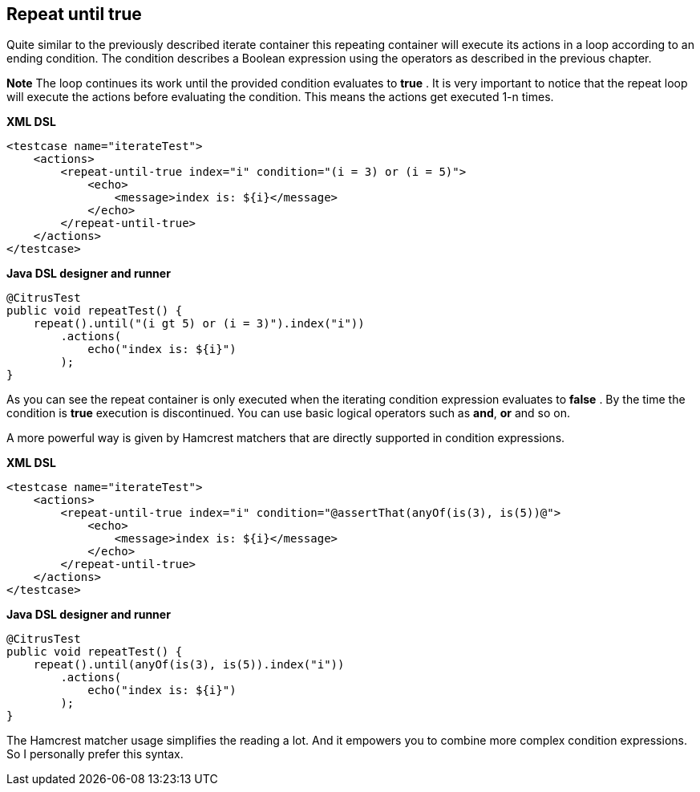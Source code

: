 [[containers-repeat-until-true]]
== Repeat until true

Quite similar to the previously described iterate container this repeating container will execute its actions in a loop according to an ending condition. The condition describes a Boolean expression using the operators as described in the previous chapter.

*Note*
The loop continues its work until the provided condition evaluates to *true* . It is very important to notice that the repeat loop will execute the actions before evaluating the condition. This means the actions get executed 1-n times.

*XML DSL* 

[source,xml]
----
<testcase name="iterateTest">
    <actions>
        <repeat-until-true index="i" condition="(i = 3) or (i = 5)">
            <echo>
                <message>index is: ${i}</message>
            </echo>
        </repeat-until-true>
    </actions>
</testcase>
----

*Java DSL designer and runner* 

[source,java]
----
@CitrusTest
public void repeatTest() {
    repeat().until("(i gt 5) or (i = 3)").index("i"))
        .actions(
            echo("index is: ${i}")
        );
}
----

As you can see the repeat container is only executed when the iterating condition expression evaluates to *false* . By the time the condition is *true* execution is discontinued. You can use basic logical operators such as *and*, *or* and so on.

A more powerful way is given by Hamcrest matchers that are directly supported in condition expressions.

*XML DSL* 

[source,xml]
----
<testcase name="iterateTest">
    <actions>
        <repeat-until-true index="i" condition="@assertThat(anyOf(is(3), is(5))@">
            <echo>
                <message>index is: ${i}</message>
            </echo>
        </repeat-until-true>
    </actions>
</testcase>
----

*Java DSL designer and runner* 

[source,java]
----
@CitrusTest
public void repeatTest() {
    repeat().until(anyOf(is(3), is(5)).index("i"))
        .actions(
            echo("index is: ${i}")
        );
}
----

The Hamcrest matcher usage simplifies the reading a lot. And it empowers you to combine more complex condition expressions. So I personally prefer this syntax.